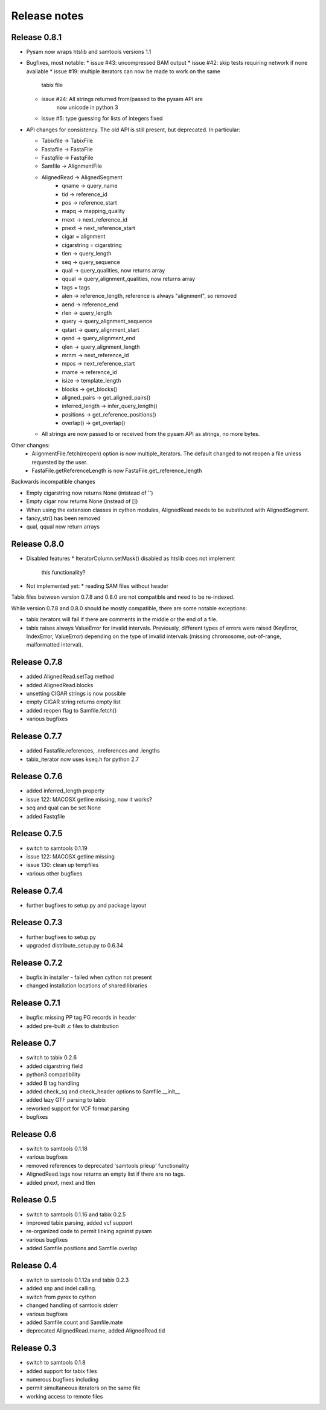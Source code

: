 =============
Release notes
=============

Release 0.8.1
=============

* Pysam now wraps htslib and samtools versions 1.1

* Bugfixes, most notable:
  * issue #43: uncompressed BAM output
  * issue #42: skip tests requiring network if none available
  * issue #19: multiple iterators can now be made to work on the same
               tabix file
  * issue #24: All strings returned from/passed to the pysam API are
               now unicode in python 3
  * issue #5:  type guessing for lists of integers fixed    
    
* API changes for consistency. The old API is still present,
  but deprecated.
  In particular:

  * Tabixfile -> TabixFile
  * Fastafile -> FastaFile
  * Fastqfile -> FastqFile
  * Samfile -> AlignmentFile
  * AlignedRead -> AlignedSegment
     * qname -> query_name
     * tid -> reference_id
     * pos -> reference_start
     * mapq -> mapping_quality
     * rnext -> next_reference_id
     * pnext -> next_reference_start
     * cigar = alignment
     * cigarstring = cigarstring
     * tlen -> query_length
     * seq -> query_sequence
     * qual -> query_qualities, now returns array
     * qqual -> query_alignment_qualities, now returns array
     * tags = tags
     * alen -> reference_length, reference is always "alignment", so removed
     * aend -> reference_end
     * rlen -> query_length
     * query -> query_alignment_sequence
     * qstart -> query_alignment_start
     * qend -> query_alignment_end
     * qlen -> query_alignment_length
     * mrnm -> next_reference_id   
     * mpos -> next_reference_start
     * rname -> reference_id
     * isize -> template_length
     * blocks -> get_blocks()
     * aligned_pairs -> get_aligned_pairs()
     * inferred_length -> infer_query_length()
     * positions -> get_reference_positions()
     * overlap() -> get_overlap()

  * All strings are now passed to or received from the pysam API
    as strings, no more bytes.

Other changes:
  * AlignmentFile.fetch(reopen) option is now multiple_iterators. The
    default changed to not reopen a file unless requested by the user.
  * FastaFile.getReferenceLength is now FastaFile.get_reference_length

Backwards incompatible changes

* Empty cigarstring now returns None (intstead of '')
* Empty cigar now returns None (instead of [])
* When using the extension classes in cython modules, AlignedRead
  needs to be substituted with AlignedSegment. 
* fancy_str() has been removed
* qual, qqual now return arrays




Release 0.8.0
=============

* Disabled features
  * IteratorColumn.setMask() disabled as htslib does not implement
    this functionality?

* Not implemented yet:
  * reading SAM files without header

Tabix files between version 0.7.8 and 0.8.0 are
not compatible and need to be re-indexed.

While version 0.7.8 and 0.8.0 should be mostly
compatible, there are some notable exceptions:

* tabix iterators will fail if there are comments
  in the middle or the end of a file.

* tabix raises always ValueError for invalid intervals.
  Previously, different types of errors were raised
  (KeyError, IndexError, ValueError) depending on
  the type of invalid intervals (missing chromosome,
  out-of-range, malformatted interval).


Release 0.7.8
=============

* added AlignedRead.setTag method
* added AlignedRead.blocks
* unsetting CIGAR strings is now possible
* empty CIGAR string returns empty list
* added reopen flag to Samfile.fetch()
* various bugfixes

Release 0.7.7
=============

* added Fastafile.references, .nreferences and .lengths
* tabix_iterator now uses kseq.h for python 2.7

Release 0.7.6
=============

* added inferred_length property
* issue 122: MACOSX getline missing, now it works?
* seq and qual can be set None
* added Fastqfile

Release 0.7.5
=============

* switch to samtools 0.1.19
* issue 122: MACOSX getline missing
* issue 130: clean up tempfiles
* various other bugfixes

Release 0.7.4
=============
	
* further bugfixes to setup.py and package layout

Release 0.7.3
=============
	
* further bugfixes to setup.py
* upgraded distribute_setup.py to 0.6.34

Release 0.7.2
=============
  
* bugfix in installer - failed when cython not present
* changed installation locations of shared libraries

Release 0.7.1
=============

* bugfix: missing PP tag PG records in header
* added pre-built .c files to distribution

Release 0.7
===========

* switch to tabix 0.2.6
* added cigarstring field
* python3 compatibility
* added B tag handling
* added check_sq and check_header options to Samfile.__init__
* added lazy GTF parsing to tabix
* reworked support for VCF format parsing
* bugfixes

Release 0.6
===========

* switch to samtools 0.1.18
* various bugfixes
* removed references to deprecated 'samtools pileup' functionality
* AlignedRead.tags now returns an empty list if there are no tags.
* added pnext, rnext and tlen

Release 0.5
===========

* switch to samtools 0.1.16 and tabix 0.2.5
* improved tabix parsing, added vcf support
* re-organized code to permit linking against pysam
* various bugfixes
* added Samfile.positions and Samfile.overlap

Release 0.4
===========

* switch to samtools 0.1.12a and tabix 0.2.3
* added snp and indel calling.
* switch from pyrex to cython
* changed handling of samtools stderr
* various bugfixes
* added Samfile.count and Samfile.mate
* deprecated AlignedRead.rname, added AlignedRead.tid

Release 0.3
===========

* switch to samtools 0.1.8
* added support for tabix files
* numerous bugfixes including
* permit simultaneous iterators on the same file
* working access to remote files
